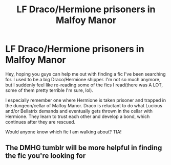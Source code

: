 #+TITLE: LF Draco/Hermione prisoners in Malfoy Manor

* LF Draco/Hermione prisoners in Malfoy Manor
:PROPERTIES:
:Author: Spicycatlady_
:Score: 3
:DateUnix: 1591859276.0
:DateShort: 2020-Jun-11
:FlairText: What's That Fic?
:END:
Hey, hoping you guys can help me out with finding a fic I've been searching for. I used to be a big Draco/Hermione shipper. I'm not so much anymore, but I suddenly feel like re-reading some of the fics I read(there was A LOT, some of them pretty terrible I'm sure, lol).

I especially remember one where Hermione is taken prisoner and trapped in the dungeon/cellar of Malfoy Manor. Draco is reluctant to do what Lucious and/or Bellatrix demands and eventually gets thrown in the cellar with Hermione. They learn to trust each other and develop a bond, which continues after they are rescued.

Would anyone know which fic I am walking about? TIA!


** The DMHG tumblr will be more helpful in finding the fic you're looking for
:PROPERTIES:
:Author: Meiyouxiangjiao
:Score: 1
:DateUnix: 1592641595.0
:DateShort: 2020-Jun-20
:END:
